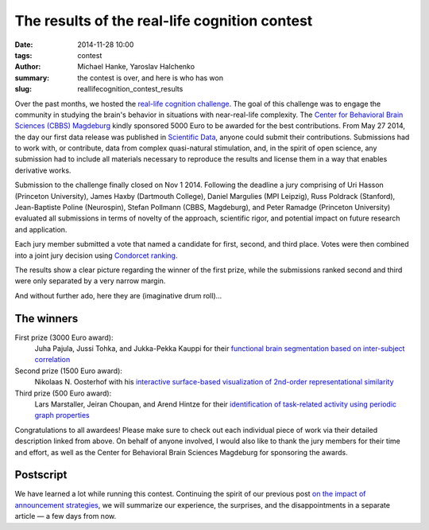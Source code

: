 The results of the real-life cognition contest
**********************************************

:date: 2014-11-28 10:00
:tags: contest
:author: Michael Hanke, Yaroslav Halchenko
:summary: the contest is over, and here is who has won
:slug: reallifecognition_contest_results

.. |---| unicode:: U+02014 .. em dash

Over the past months, we hosted the `real-life cognition challenge
<{filename}/pages/challenge.rst>`_. The goal of this challenge was to engage
the community in studying the brain's behavior in situations with
near-real-life complexity.  The `Center for Behavioral Brain Sciences (CBBS)
Magdeburg <http://www.cbbs.eu>`_ kindly sponsored 5000 Euro to be awarded for
the best contributions.  From May 27 2014, the day our first data release was
published in `Scientific Data <{filename}/Studies/7tad_data.rst>`_, anyone
could submit their contributions. Submissions had to work with, or contribute,
data from complex quasi-natural stimulation, and, in the spirit of open
science, any submission had to include all materials necessary to reproduce the
results and license them in a way that enables derivative works.

Submission to the challenge finally closed on Nov 1 2014. Following the
deadline a jury comprising of Uri Hasson (Princeton University), James Haxby
(Dartmouth College), Daniel Margulies (MPI Leipzig), Russ Poldrack (Stanford),
Jean-Baptiste Poline (Neurospin), Stefan Pollmann (CBBS, Magdeburg), and Peter
Ramadge (Princeton University) evaluated all submissions in terms of novelty of
the approach, scientific rigor, and potential impact on future research and
application.

Each jury member submitted a vote that named a candidate for first, second,
and third place. Votes were then combined into a joint jury decision using
`Condorcet ranking <https://en.wikipedia.org/wiki/Condorcet_method>`_.

The results show a clear picture regarding the winner of the first prize, while
the submissions ranked second and third were only separated by a very narrow
margin.

And without further ado, here they are (imaginative drum roll)...

The winners
===========

First prize (3000 Euro award):
  Juha Pajula, Jussi Tohka, and Jukka-Pekka Kauppi for their `functional brain
  segmentation based on inter-subject correlation
  <{filename}/Studies/contest_fuseisc.rst>`_

Second prize (1500 Euro award):
  Nikolaas N. Oosterhof with his `interactive surface-based visualization of
  2nd-order representational similarity
  <{filename}/Articles/contest_surfacebased_2ndorder_similarity.rst>`_

Third prize (500 Euro award):
  Lars Marstaller, Jeiran Choupan, and Arend Hintze for their `identification
  of task-related activity using periodic graph properties
  <{filename}/Studies/contest_findforrestnetworks.rst>`_

Congratulations to all awardees! Please make sure to check out each individual
piece of work via their detailed description linked from above. On behalf of
anyone involved, I would also like to thank the jury members for their time and
effort, as well as the Center for Behavioral Brain Sciences Magdeburg for
sponsoring the awards.

Postscript
==========

We have learned a lot while running this contest. Continuing the spirit of our
previous post `on the impact of announcement strategies
<{filename}/Articles/announcement_impact.rst>`_, we will summarize our
experience, the surprises, and the disappointments in a separate article |---|
a few days from now.


